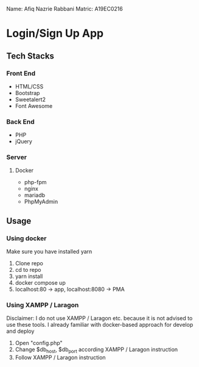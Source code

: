 Name: Afiq Nazrie Rabbani
Matric: A19EC0216

* Login/Sign Up App

** Tech Stacks

*** Front End

- HTML/CSS
- Bootstrap
- Sweetalert2
- Font Awesome

*** Back End

- PHP
- jQuery

*** Server

**** Docker

- php-fpm
- nginx
- mariadb
- PhpMyAdmin

** Usage

*** Using docker

Make sure you have installed yarn

1. Clone repo
2. cd to repo
3. yarn install
4. docker compose up
5. localhost:80 -> app, localhost:8080 -> PMA

*** Using XAMPP / Laragon

Disclaimer: I do not use XAMPP / Laragon etc. because it is not advised to use these tools. I already familiar with docker-based approach for develop and deploy

1. Open "config.php"
2. Change $db_host, $db_port according XAMPP / Laragon instruction
3. Follow XAMPP / Laragon instruction
